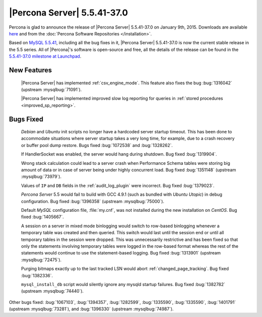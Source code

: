 .. rn:: 5.5.41-37.0

==============================
 |Percona Server| 5.5.41-37.0
==============================

Percona is glad to announce the release of |Percona Server| 5.5.41-37.0 on January 9th, 2015. Downloads are available `here <http://www.percona.com/downloads/Percona-Server-5.5/Percona-Server-5.5.41-37.0/>`_ and from the :doc:`Percona Software Repositories </installation>`.

Based on `MySQL 5.5.41 <http://dev.mysql.com/doc/relnotes/mysql/5.5/en/news-5-5-41.html>`_, including all the bug fixes in it, |Percona Server| 5.5.41-37.0 is now the current stable release in the 5.5 series. All of |Percona|'s software is open-source and free, all the details of the release can be found in the `5.5.41-37.0 milestone at Launchpad <https://launchpad.net/percona-server/+milestone/5.5.41-37.0>`_. 

New Features
============

 |Percona Server| has implemented :ref:`csv_engine_mode`. This feature also fixes the bug :bug:`1316042` (upstream :mysqlbug:`71091`).

 |Percona Server| has implemented improved slow log reporting for queries in :ref:`stored procedures <improved_sp_reporting>`.

Bugs Fixed
==========

 *Debian* and *Ubuntu* init scripts no longer have a hardcoded server startup timeout. This has been done to accommodate situations where server startup takes a very long time, for example, due to a crash recovery or buffer pool dump restore. Bugs fixed :bug:`1072538` and :bug:`1328262`.

 If HandlerSocket was enabled, the server would hang during shutdown. Bug fixed :bug:`1319904`.
 
 Wrong stack calculation could lead to a server crash when Performance Schema tables were storing big amount of data or in case of server being under highly concurrent load. Bug fixed :bug:`1351148` (upstream :mysqlbug:`73979`).
 
 Values of ``IP`` and ``DB`` fields in the :ref:`audit_log_plugin` were incorrect. Bug fixed :bug:`1379023`.

 *Percona Server* 5.5 would fail to build with GCC 4.9.1 (such as bundled with *Ubuntu Utopic*) in debug configuration. Bug fixed :bug:`1396358` (upstream :mysqlbug:`75000`). 

 Default *MySQL* configuration file, :file:`my.cnf`, was not installed during the new installation on *CentOS*. Bug fixed :bug:`1405667`.

 A session on a server in mixed mode binlogging would switch to row-based binlogging whenever a temporary table was created and then queried. This switch would last until the session end or until all temporary tables in the session were dropped. This was unnecessarily restrictive and has been fixed so that only the statements involving temporary tables were logged in the row-based format whereas the rest of the statements would continue to use the statement-based logging. Bug fixed :bug:`1313901` (upstream :mysqlbug:`72475`).
 
 Purging bitmaps exactly up to the last tracked LSN would abort :ref:`changed_page_tracking`. Bug fixed :bug:`1382336`.

 ``mysql_install_db`` script would silently ignore any mysqld startup failures. Bug fixed :bug:`1382782` (upstream :mysqlbug:`74440`).

Other bugs fixed: :bug:`1067103`, :bug:`1394357`, :bug:`1282599`, :bug:`1335590`, :bug:`1335590`, :bug:`1401791` (upstream :mysqlbug:`73281`), and :bug:`1396330` (upstream :mysqlbug:`74987`).
